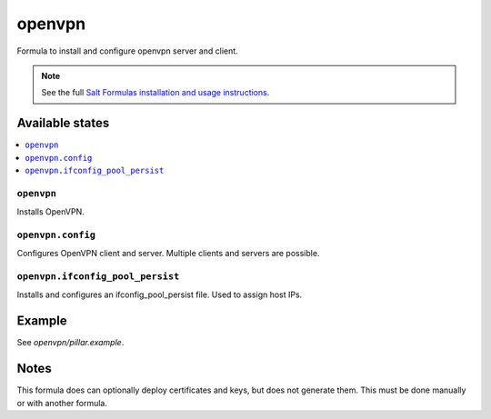 =======
openvpn
=======

Formula to install and configure openvpn server and client.

.. note::

    See the full `Salt Formulas installation and usage instructions
    <http://docs.saltstack.com/en/latest/topics/development/conventions/formulas.html>`_.

Available states
================

.. contents:: 
    :local:

``openvpn``
--------

Installs OpenVPN.

``openvpn.config``
--------

Configures OpenVPN client and server. Multiple clients and servers are possible.

``openvpn.ifconfig_pool_persist``
---------------------------------

Installs and configures an ifconfig_pool_persist file. Used to assign host IPs.

Example
=======

See *openvpn/pillar.example*.

Notes
=====

This formula does can optionally deploy certificates and keys, but does not generate them. This must be done manually or with another formula.
